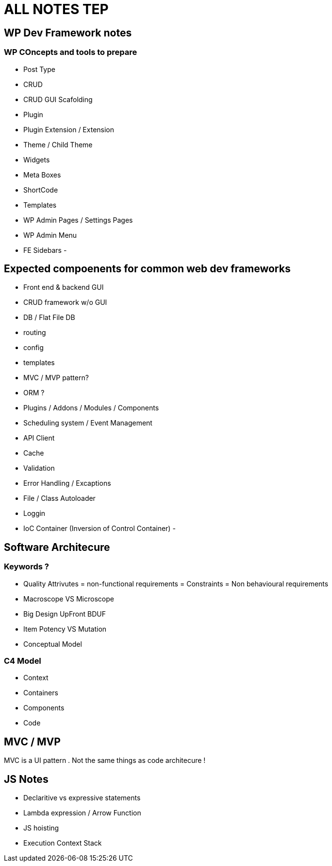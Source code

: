 = ALL NOTES TEP

== WP Dev Framework notes

=== WP COncepts and tools to prepare
- Post Type
- CRUD
- CRUD GUI Scafolding
- Plugin
- Plugin Extension / Extension 
- Theme / Child Theme
- Widgets
- Meta Boxes
- ShortCode
- Templates
- WP Admin Pages / Settings Pages
- WP Admin Menu
- FE Sidebars
- 


== Expected compoenents for common web dev frameworks
- Front end & backend GUI
- CRUD framework w/o GUI
- DB / Flat File DB
- routing
- config
- templates
- MVC / MVP pattern?
- ORM ?
- Plugins / Addons / Modules / Components 
- Scheduling system / Event Management 
- API Client 
- Cache 
- Validation
- Error Handling / Excaptions
- File / Class Autoloader
- Loggin
- IoC Container (Inversion of Control Container)
- 

== Software Architecure

=== Keywords ?
- Quality Attrivutes = non-functional requirements = Constraints = Non behavioural requirements 
- Macroscope VS Microscope
- Big Design UpFront BDUF
- Item Potency VS Mutation
- Conceptual Model


=== C4 Model
- Context
- Containers
- Components
- Code

== MVC / MVP
MVC is a UI pattern . Not the same things as code architecure !

== JS Notes
- Declaritive vs expressive statements
- Lambda expression / Arrow Function
- JS hoisting
- Execution Context Stack 
